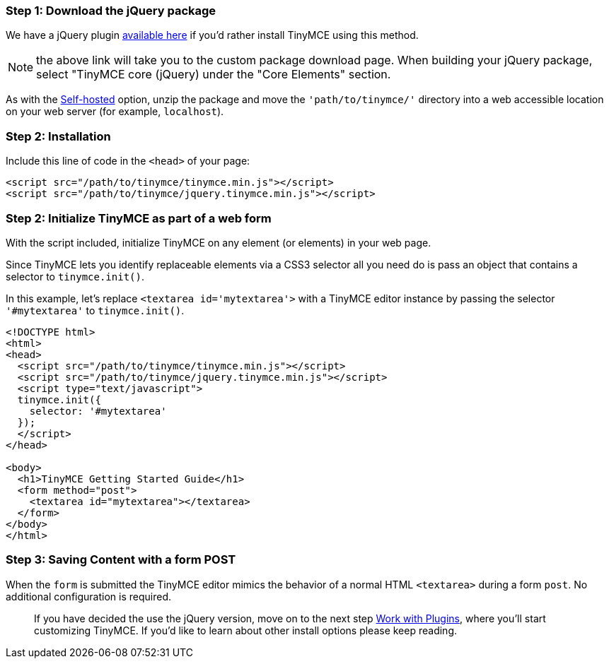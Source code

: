 === Step 1: Download the jQuery package

We have a jQuery plugin http://archive.tinymce.com/download/custom_package.php[available here] if you'd rather install TinyMCE using this method.

NOTE: the above link will take you to the custom package download page. When building your jQuery package, select "TinyMCE core (jQuery) under the "Core Elements" section.

As with the <<sdkinstall,Self-hosted>> option, unzip the package and move the `'path/to/tinymce/'` directory into a web accessible location on your web server (for example, `localhost`).

=== Step 2: Installation

Include this line of code in the `<head>` of your page:

[source,html]
----
<script src="/path/to/tinymce/tinymce.min.js"></script>
<script src="/path/to/tinymce/jquery.tinymce.min.js"></script>
----

=== Step 2: Initialize TinyMCE as part of a web form

With the script included, initialize TinyMCE on any element (or elements) in your web page.

Since TinyMCE lets you identify replaceable elements via a CSS3 selector all you need do is pass an object that contains a selector to `tinymce.init()`.

In this example, let's replace `<textarea id='mytextarea'>` with a TinyMCE editor instance by passing the selector `'#mytextarea'` to `tinymce.init()`.

[source,html]
----
<!DOCTYPE html>
<html>
<head>
  <script src="/path/to/tinymce/tinymce.min.js"></script>
  <script src="/path/to/tinymce/jquery.tinymce.min.js"></script>
  <script type="text/javascript">
  tinymce.init({
    selector: '#mytextarea'
  });
  </script>
</head>

<body>
  <h1>TinyMCE Getting Started Guide</h1>
  <form method="post">
    <textarea id="mytextarea"></textarea>
  </form>
</body>
</html>
----

=== Step 3: Saving Content with a form POST

When the `form` is submitted the TinyMCE editor mimics the behavior of a normal HTML `<textarea>` during a form `post`. No additional configuration is required.

____
If you have decided the use the jQuery version, move on to the next step link:../work-with-plugins/[Work with Plugins], where you'll start customizing TinyMCE. If you'd like to learn about other install options please keep reading.
____
